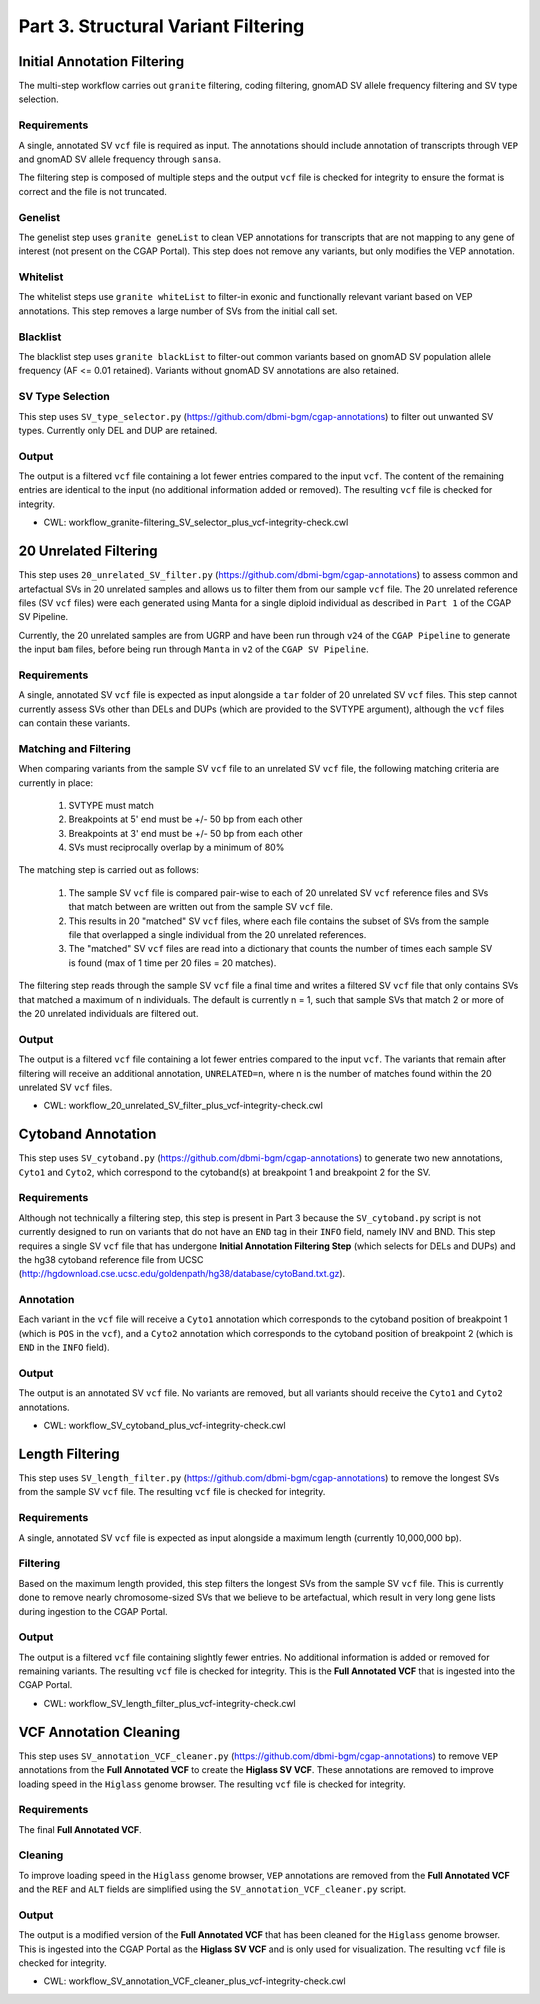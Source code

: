 ====================================
Part 3. Structural Variant Filtering
====================================

Initial Annotation Filtering
++++++++++++++++++++++++++++

The multi-step workflow carries out ``granite`` filtering, coding filtering, gnomAD SV allele frequency filtering and SV type selection.

Requirements
------------

A single, annotated SV ``vcf`` file is required as input. The annotations should include annotation of transcripts through ``VEP`` and gnomAD SV allele frequency through ``sansa``.

The filtering step is composed of multiple steps and the output ``vcf`` file is checked for integrity to ensure the format is correct and the file is not truncated.

Genelist
---------

The genelist step uses ``granite geneList`` to clean VEP annotations for transcripts that are not mapping to any gene of interest (not present on the CGAP Portal). This step does not remove any variants, but only modifies the VEP annotation.

Whitelist
---------

The whitelist steps use ``granite whiteList`` to filter-in exonic and functionally relevant variant based on VEP annotations. This step removes a large number of SVs from the initial call set.

Blacklist
---------

The blacklist step uses ``granite blackList`` to filter-out common variants based on gnomAD SV population allele frequency (AF <= 0.01 retained). Variants without gnomAD SV annotations are also retained.

SV Type Selection
-----------------

This step uses ``SV_type_selector.py`` (https://github.com/dbmi-bgm/cgap-annotations) to filter out unwanted SV types.  Currently only DEL and DUP are retained.

Output
------

The output is a filtered ``vcf`` file containing a lot fewer entries compared to the input ``vcf``. The content of the remaining entries are identical to the input (no additional information added or removed). The resulting ``vcf`` file is checked for integrity.

* CWL: workflow_granite-filtering_SV_selector_plus_vcf-integrity-check.cwl


20 Unrelated Filtering
++++++++++++++++++++++

This step uses ``20_unrelated_SV_filter.py`` (https://github.com/dbmi-bgm/cgap-annotations) to assess common and artefactual SVs in 20 unrelated samples and allows us to filter them from our sample ``vcf`` file. The 20 unrelated reference files (SV ``vcf`` files) were each generated using Manta for a single diploid individual as described in ``Part 1`` of the CGAP SV Pipeline.

Currently, the 20 unrelated samples are from UGRP and have been run through ``v24`` of the ``CGAP Pipeline`` to generate the input ``bam`` files, before being run through ``Manta`` in ``v2`` of the ``CGAP SV Pipeline``.

Requirements
------------

A single, annotated SV ``vcf`` file is expected as input alongside a ``tar`` folder of 20 unrelated SV ``vcf`` files. This step cannot currently assess SVs other than DELs and DUPs (which are provided to the SVTYPE argument), although the ``vcf`` files can contain these variants.

Matching and Filtering
----------------------

When comparing variants from the sample SV ``vcf`` file to an unrelated SV ``vcf`` file, the following matching criteria are currently in place:

  1. SVTYPE must match
  2. Breakpoints at 5' end must be +/- 50 bp from each other
  3. Breakpoints at 3' end must be +/- 50 bp from each other
  4. SVs must reciprocally overlap by a minimum of 80%

The matching step is carried out as follows:

  1. The sample SV ``vcf`` file is compared pair-wise to each of 20 unrelated SV ``vcf`` reference files and SVs that match between are written out from the sample SV ``vcf`` file.
  2. This results in 20 "matched" SV ``vcf`` files, where each file contains the subset of SVs from the sample file that overlapped a single individual from the 20 unrelated references.
  3. The "matched" SV ``vcf`` files are read into a dictionary that counts the number of times each sample SV is found (max of 1 time per 20 files = 20 matches).

The filtering step reads through the sample SV ``vcf`` file a final time and writes a filtered SV ``vcf`` file that only contains SVs that matched a maximum of n individuals.  The default is currently n = 1, such that sample SVs that match 2 or more of the 20 unrelated individuals are filtered out.

Output
------

The output is a filtered ``vcf`` file containing a lot fewer entries compared to the input ``vcf``.  The variants that remain after filtering will receive an additional annotation, ``UNRELATED=n``, where n is the number of matches found within the 20 unrelated SV ``vcf`` files.

* CWL: workflow_20_unrelated_SV_filter_plus_vcf-integrity-check.cwl


Cytoband Annotation
+++++++++++++++++++

This step uses ``SV_cytoband.py`` (https://github.com/dbmi-bgm/cgap-annotations) to generate two new annotations, ``Cyto1`` and ``Cyto2``, which correspond to the cytoband(s) at breakpoint 1 and breakpoint 2 for the SV.

Requirements
------------

Although not technically a filtering step, this step is present in Part 3 because the ``SV_cytoband.py`` script is not currently designed to run on variants that do not have an ``END`` tag in their ``INFO`` field, namely INV and BND. This step requires a single SV ``vcf`` file that has undergone **Initial Annotation Filtering Step** (which selects for DELs and DUPs) and the hg38 cytoband reference file from UCSC (http://hgdownload.cse.ucsc.edu/goldenpath/hg38/database/cytoBand.txt.gz).

Annotation
----------

Each variant in the ``vcf`` file will receive a ``Cyto1`` annotation which corresponds to the cytoband position of breakpoint 1 (which is ``POS`` in the ``vcf``), and a ``Cyto2`` annotation which corresponds to the cytoband position of breakpoint 2 (which is ``END`` in the ``INFO`` field).

Output
------

The output is an annotated SV ``vcf`` file.  No variants are removed, but all variants should receive the ``Cyto1`` and ``Cyto2`` annotations.

* CWL: workflow_SV_cytoband_plus_vcf-integrity-check.cwl


Length Filtering
++++++++++++++++

This step uses ``SV_length_filter.py`` (https://github.com/dbmi-bgm/cgap-annotations) to remove the longest SVs from the sample SV ``vcf`` file. The resulting ``vcf`` file is checked for integrity.

Requirements
------------

A single, annotated SV ``vcf`` file is expected as input alongside a maximum length (currently 10,000,000 bp).

Filtering
---------

Based on the maximum length provided, this step filters the longest SVs from the sample SV ``vcf`` file.  This is currently done to remove nearly chromosome-sized SVs that we believe to be artefactual, which result in very long gene lists during ingestion to the CGAP Portal.

Output
------

The output is a filtered ``vcf`` file containing slightly fewer entries.  No additional information is added or removed for remaining variants. The resulting ``vcf`` file is checked for integrity.  This is the **Full Annotated VCF** that is ingested into the CGAP Portal.

* CWL: workflow_SV_length_filter_plus_vcf-integrity-check.cwl


VCF Annotation Cleaning
+++++++++++++++++++++++

This step uses ``SV_annotation_VCF_cleaner.py`` (https://github.com/dbmi-bgm/cgap-annotations) to remove ``VEP`` annotations from the **Full Annotated VCF** to create the **Higlass SV VCF**.  These annotations are removed to improve loading speed in the ``Higlass`` genome browser.  The resulting ``vcf`` file is checked for integrity.

Requirements
------------

The final **Full Annotated VCF**.

Cleaning
--------

To improve loading speed in the ``Higlass`` genome browser, ``VEP`` annotations are removed from the **Full Annotated VCF** and the ``REF`` and ``ALT`` fields are simplified using the ``SV_annotation_VCF_cleaner.py`` script.

Output
------

The output is a modified version of the **Full Annotated VCF** that has been cleaned for the ``Higlass`` genome browser.  This is ingested into the CGAP Portal as the **Higlass SV VCF** and is only used for visualization. The resulting ``vcf`` file is checked for integrity.

* CWL: workflow_SV_annotation_VCF_cleaner_plus_vcf-integrity-check.cwl
